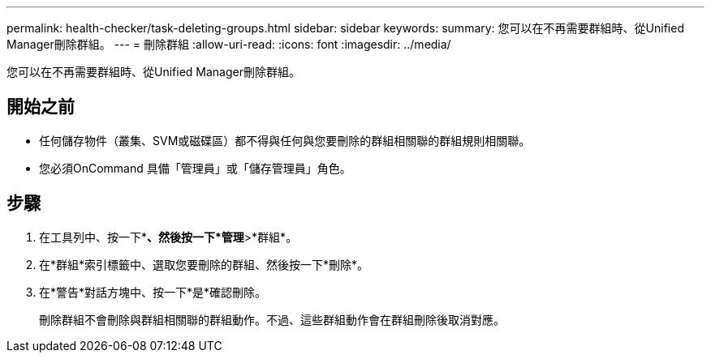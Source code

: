 ---
permalink: health-checker/task-deleting-groups.html 
sidebar: sidebar 
keywords:  
summary: 您可以在不再需要群組時、從Unified Manager刪除群組。 
---
= 刪除群組
:allow-uri-read: 
:icons: font
:imagesdir: ../media/


[role="lead"]
您可以在不再需要群組時、從Unified Manager刪除群組。



== 開始之前

* 任何儲存物件（叢集、SVM或磁碟區）都不得與任何與您要刪除的群組相關聯的群組規則相關聯。
* 您必須OnCommand 具備「管理員」或「儲存管理員」角色。




== 步驟

. 在工具列中、按一下*image:../media/clusterpage-settings-icon.gif[""]*、然後按一下*管理*>*群組*。
. 在*群組*索引標籤中、選取您要刪除的群組、然後按一下*刪除*。
. 在*警告*對話方塊中、按一下*是*確認刪除。
+
刪除群組不會刪除與群組相關聯的群組動作。不過、這些群組動作會在群組刪除後取消對應。


